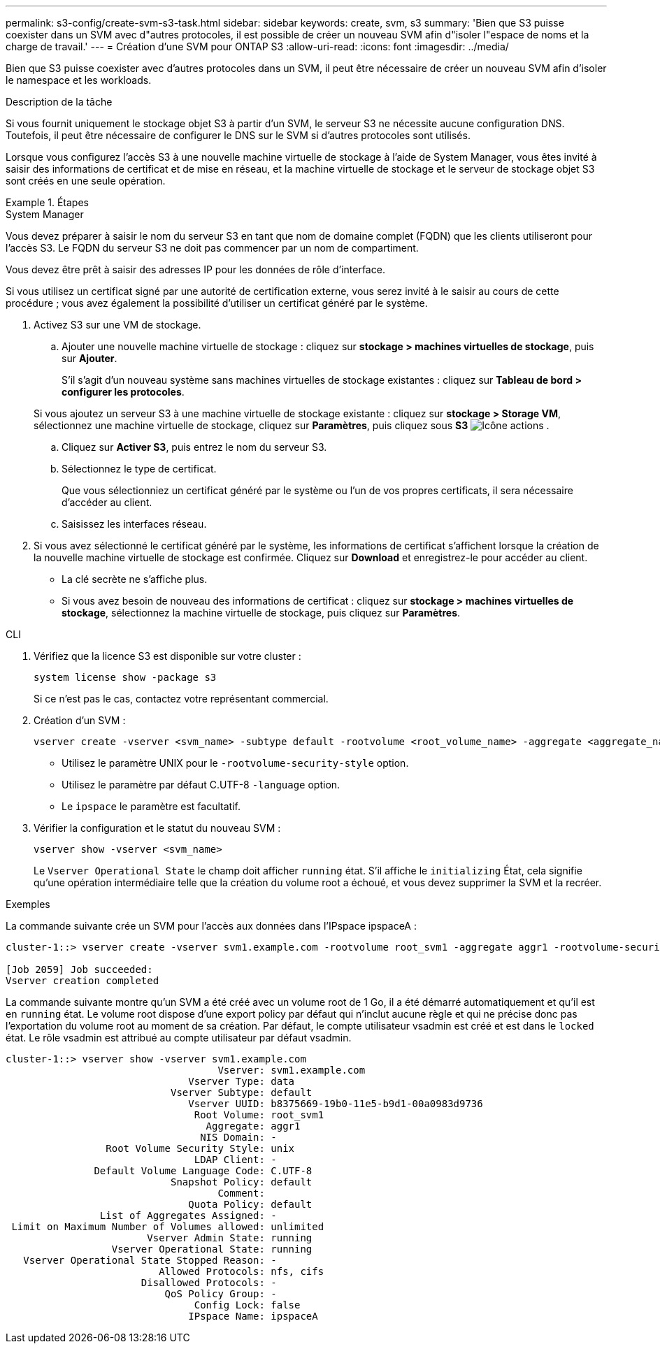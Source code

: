 ---
permalink: s3-config/create-svm-s3-task.html 
sidebar: sidebar 
keywords: create, svm, s3 
summary: 'Bien que S3 puisse coexister dans un SVM avec d"autres protocoles, il est possible de créer un nouveau SVM afin d"isoler l"espace de noms et la charge de travail.' 
---
= Création d'une SVM pour ONTAP S3
:allow-uri-read: 
:icons: font
:imagesdir: ../media/


[role="lead"]
Bien que S3 puisse coexister avec d'autres protocoles dans un SVM, il peut être nécessaire de créer un nouveau SVM afin d'isoler le namespace et les workloads.

.Description de la tâche
Si vous fournit uniquement le stockage objet S3 à partir d'un SVM, le serveur S3 ne nécessite aucune configuration DNS. Toutefois, il peut être nécessaire de configurer le DNS sur le SVM si d'autres protocoles sont utilisés.

Lorsque vous configurez l'accès S3 à une nouvelle machine virtuelle de stockage à l'aide de System Manager, vous êtes invité à saisir des informations de certificat et de mise en réseau, et la machine virtuelle de stockage et le serveur de stockage objet S3 sont créés en une seule opération.

.Étapes
[role="tabbed-block"]
====
.System Manager
--
Vous devez préparer à saisir le nom du serveur S3 en tant que nom de domaine complet (FQDN) que les clients utiliseront pour l'accès S3. Le FQDN du serveur S3 ne doit pas commencer par un nom de compartiment.

Vous devez être prêt à saisir des adresses IP pour les données de rôle d'interface.

Si vous utilisez un certificat signé par une autorité de certification externe, vous serez invité à le saisir au cours de cette procédure ; vous avez également la possibilité d'utiliser un certificat généré par le système.

. Activez S3 sur une VM de stockage.
+
.. Ajouter une nouvelle machine virtuelle de stockage : cliquez sur *stockage > machines virtuelles de stockage*, puis sur *Ajouter*.
+
S'il s'agit d'un nouveau système sans machines virtuelles de stockage existantes : cliquez sur *Tableau de bord > configurer les protocoles*.

+
Si vous ajoutez un serveur S3 à une machine virtuelle de stockage existante : cliquez sur *stockage > Storage VM*, sélectionnez une machine virtuelle de stockage, cliquez sur *Paramètres*, puis cliquez sous *S3* image:icon_gear.gif["Icône actions"] .

.. Cliquez sur *Activer S3*, puis entrez le nom du serveur S3.
.. Sélectionnez le type de certificat.
+
Que vous sélectionniez un certificat généré par le système ou l'un de vos propres certificats, il sera nécessaire d'accéder au client.

.. Saisissez les interfaces réseau.


. Si vous avez sélectionné le certificat généré par le système, les informations de certificat s'affichent lorsque la création de la nouvelle machine virtuelle de stockage est confirmée. Cliquez sur *Download* et enregistrez-le pour accéder au client.
+
** La clé secrète ne s'affiche plus.
** Si vous avez besoin de nouveau des informations de certificat : cliquez sur *stockage > machines virtuelles de stockage*, sélectionnez la machine virtuelle de stockage, puis cliquez sur *Paramètres*.




--
.CLI
--
. Vérifiez que la licence S3 est disponible sur votre cluster :
+
[source, cli]
----
system license show -package s3
----
+
Si ce n'est pas le cas, contactez votre représentant commercial.

. Création d'un SVM :
+
[source, cli]
----
vserver create -vserver <svm_name> -subtype default -rootvolume <root_volume_name> -aggregate <aggregate_name> -rootvolume-security-style unix -language C.UTF-8 -data-services <data-s3-server> -ipspace <ipspace_name>
----
+
** Utilisez le paramètre UNIX pour le `-rootvolume-security-style` option.
** Utilisez le paramètre par défaut C.UTF-8 `-language` option.
** Le `ipspace` le paramètre est facultatif.


. Vérifier la configuration et le statut du nouveau SVM :
+
[source, cli]
----
vserver show -vserver <svm_name>
----
+
Le `Vserver Operational State` le champ doit afficher `running` état. S'il affiche le `initializing` État, cela signifie qu'une opération intermédiaire telle que la création du volume root a échoué, et vous devez supprimer la SVM et la recréer.



.Exemples
La commande suivante crée un SVM pour l'accès aux données dans l'IPspace ipspaceA :

[listing]
----
cluster-1::> vserver create -vserver svm1.example.com -rootvolume root_svm1 -aggregate aggr1 -rootvolume-security-style unix -language C.UTF-8 -data-services _data-s3-server_ -ipspace ipspaceA

[Job 2059] Job succeeded:
Vserver creation completed
----
La commande suivante montre qu'un SVM a été créé avec un volume root de 1 Go, il a été démarré automatiquement et qu'il est en `running` état. Le volume root dispose d'une export policy par défaut qui n'inclut aucune règle et qui ne précise donc pas l'exportation du volume root au moment de sa création. Par défaut, le compte utilisateur vsadmin est créé et est dans le `locked` état. Le rôle vsadmin est attribué au compte utilisateur par défaut vsadmin.

[listing]
----
cluster-1::> vserver show -vserver svm1.example.com
                                    Vserver: svm1.example.com
                               Vserver Type: data
                            Vserver Subtype: default
                               Vserver UUID: b8375669-19b0-11e5-b9d1-00a0983d9736
                                Root Volume: root_svm1
                                  Aggregate: aggr1
                                 NIS Domain: -
                 Root Volume Security Style: unix
                                LDAP Client: -
               Default Volume Language Code: C.UTF-8
                            Snapshot Policy: default
                                    Comment:
                               Quota Policy: default
                List of Aggregates Assigned: -
 Limit on Maximum Number of Volumes allowed: unlimited
                        Vserver Admin State: running
                  Vserver Operational State: running
   Vserver Operational State Stopped Reason: -
                          Allowed Protocols: nfs, cifs
                       Disallowed Protocols: -
                           QoS Policy Group: -
                                Config Lock: false
                               IPspace Name: ipspaceA
----
--
====
